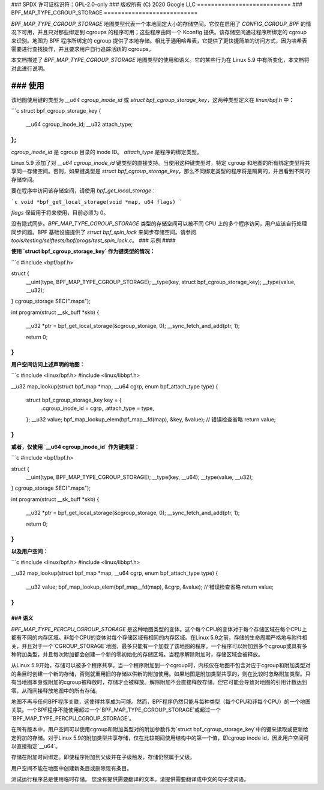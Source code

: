 ### SPDX 许可证标识符：GPL-2.0-only
### 版权所有 (C) 2020 Google LLC
===========================
### BPF_MAP_TYPE_CGROUP_STORAGE
===========================

`BPF_MAP_TYPE_CGROUP_STORAGE` 地图类型代表一个本地固定大小的存储空间。它仅在启用了 `CONFIG_CGROUP_BPF` 的情况下可用，并且只对那些绑定到 cgroups 的程序可用；这些程序由同一个 Kconfig 提供。该存储空间通过程序所绑定的 cgroup 来识别。地图为 BPF 程序所绑定的 cgroup 提供了本地存储。相比于通用哈希表，它提供了更快捷简单的访问方式，因为哈希表需要进行查找操作，并且要求用户自行追踪活跃的 cgroups。

本文档描述了 `BPF_MAP_TYPE_CGROUP_STORAGE` 地图类型的使用和语义。它的某些行为在 Linux 5.9 中有所变化，本文档将对此进行说明。

### 使用
=====

该地图使用键的类型为 `__u64 cgroup_inode_id` 或 `struct bpf_cgroup_storage_key`，这两种类型定义在 `linux/bpf.h` 中：

```c
struct bpf_cgroup_storage_key {
        __u64 cgroup_inode_id;
        __u32 attach_type;
};
```

`cgroup_inode_id` 是 cgroup 目录的 inode ID。
`attach_type` 是程序的绑定类型。

Linux 5.9 添加了对 `__u64 cgroup_inode_id` 键类型的直接支持。当使用这种键类型时，特定 cgroup 和地图的所有绑定类型将共享同一存储空间。否则，如果键类型是 `struct bpf_cgroup_storage_key`，那么不同绑定类型的程序将是隔离的，并且看到不同的存储空间。

要在程序中访问该存储空间，请使用 `bpf_get_local_storage`：

```c
void *bpf_get_local_storage(void *map, u64 flags)
```

`flags` 保留用于将来使用，目前必须为 0。

没有隐式同步。`BPF_MAP_TYPE_CGROUP_STORAGE` 类型的存储空间可以被不同 CPU 上的多个程序访问，用户应该自行处理同步问题。BPF 基础设施提供了 `struct bpf_spin_lock` 来同步存储空间。请参阅 `tools/testing/selftests/bpf/progs/test_spin_lock.c`。
### 示例
####

**使用 `struct bpf_cgroup_storage_key` 作为键类型的情况：**

```c
#include <bpf/bpf.h>

struct {
        __uint(type, BPF_MAP_TYPE_CGROUP_STORAGE);
        __type(key, struct bpf_cgroup_storage_key);
        __type(value, __u32);
} cgroup_storage SEC(".maps");

int program(struct __sk_buff *skb)
{
        __u32 *ptr = bpf_get_local_storage(&cgroup_storage, 0);
        __sync_fetch_and_add(ptr, 1);

        return 0;
}
```

**用户空间访问上述声明的地图：**

```c
#include <linux/bpf.h>
#include <linux/libbpf.h>

__u32 map_lookup(struct bpf_map *map, __u64 cgrp, enum bpf_attach_type type)
{
        struct bpf_cgroup_storage_key key = {
                .cgroup_inode_id = cgrp,
                .attach_type = type,
        };
        __u32 value;
        bpf_map_lookup_elem(bpf_map__fd(map), &key, &value);
        // 错误检查省略
        return value;
}
```

**或者，仅使用 `__u64 cgroup_inode_id` 作为键类型：**

```c
#include <bpf/bpf.h>

struct {
        __uint(type, BPF_MAP_TYPE_CGROUP_STORAGE);
        __type(key, __u64);
        __type(value, __u32);
} cgroup_storage SEC(".maps");

int program(struct __sk_buff *skb)
{
        __u32 *ptr = bpf_get_local_storage(&cgroup_storage, 0);
        __sync_fetch_and_add(ptr, 1);

        return 0;
}
```

**以及用户空间：**

```c
#include <linux/bpf.h>
#include <linux/libbpf.h>

__u32 map_lookup(struct bpf_map *map, __u64 cgrp, enum bpf_attach_type type)
{
        __u32 value;
        bpf_map_lookup_elem(bpf_map__fd(map), &cgrp, &value);
        // 错误检查省略
        return value;
}
```

### 语义
####

`BPF_MAP_TYPE_PERCPU_CGROUP_STORAGE` 是这种地图类型的变体。这个每个CPU的变体对于每个存储区域在每个CPU上都有不同的内存区域。非每个CPU的变体对每个存储区域有相同的内存区域。在Linux 5.9之前，存储的生命周期严格地与附件相关，并且对于一个`CGROUP_STORAGE`地图，最多只能有一个加载了该地图的程序。一个程序可以附加到多个cgroup或具有多种附加类型，并且每次附加都会创建一个新的零初始化的存储区域。当程序解除附加时，存储区域会被释放。

从Linux 5.9开始，存储可以被多个程序共享。当一个程序附加到一个cgroup时，内核仅在地图不包含对应于cgroup和附加类型对的条目时创建一个新的存储，否则就重用旧的存储以供新的附加使用。如果地图是附加类型共享的，则在比较时忽略附加类型。只有当地图本身或附加的cgroup被释放时，存储才会被释放。解除附加不会直接释放存储，但它可能会导致对地图的引用计数达到零，从而间接释放地图中的所有存储。

地图不再与任何BPF程序关联，这使得共享成为可能。然而，BPF程序仍然只能与每种类型（每个CPU和非每个CPU）的一个地图关联。一个BPF程序不能使用超过一个`BPF_MAP_TYPE_CGROUP_STORAGE`或超过一个`BPF_MAP_TYPE_PERCPU_CGROUP_STORAGE`。

在所有版本中，用户空间可以使用cgroup和附加类型对的附加参数作为`struct bpf_cgroup_storage_key`中的键来读取或更新给定附加的存储。对于Linux 5.9的附加类型共享存储，仅在比较期间使用结构中的第一个值，即cgroup inode id，因此用户空间可以直接指定`__u64`。

存储在附加时间绑定。即使程序附加到父级并在子级触发，存储仍然属于父级。

用户空间不能在地图中创建新条目或删除现有条目。

测试运行程序总是使用临时存储。
您没有提供需要翻译的文本。请提供需要翻译成中文的句子或词语。
